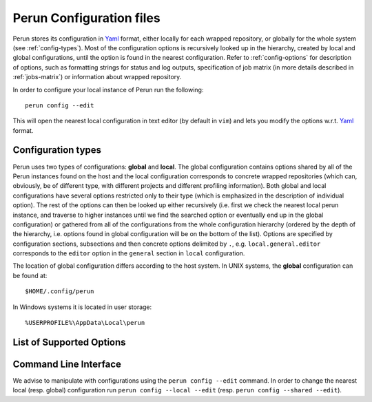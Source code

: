 .. _config-file:

Perun Configuration files
=========================

.. _Yaml: http://yaml.org/

Perun stores its configuration in Yaml_ format, either locally for each wrapped repository, or
globally for the whole system (see :ref:`config-types`). Most of the configuration options is
recursively looked up in the hierarchy, created by local and global configurations, until the
option is found in the nearest configuration. Refer to :ref:`config-options` for description
of options, such as formatting strings for status and log outputs, specification of job matrix (in
more details described in :ref:`jobs-matrix`) or information about wrapped repository.

In order to configure your local instance of Perun run the following::

    perun config --edit

This will open the nearest local configuration in text editor (by default in ``vim``) and lets you
modify the options w.r.t. Yaml_ format.

.. _config-types:

Configuration types
-------------------

Perun uses two types of configurations: **global**  and **local**. The global configuration
contains options shared by all of the Perun instances found on the host and the local configuration
corresponds to concrete wrapped repositories (which can, obviously, be of different type, with
different projects and different profiling information). Both global and local configurations have
several options restricted only to their type (which is emphasized in the description of individual
option). The rest of the options can then be looked up either recursively (i.e. first we check the
nearest local perun instance, and traverse to higher instances until we find the searched option or
eventually end up in the global configuration) or gathered from all of the configurations from the
whole configuration hierarchy (ordered by the depth of the hierarchy, i.e. options found in global
configuration will be on the bottom of the list). Options are specified by configuration sections,
subsections and then concrete options delimited by ``.``, e.g.  ``local.general.editor``
corresponds to the ``editor`` option in the ``general`` section in ``local`` configuration.

The location of global configuration differs according to the host system. In UNIX systems, the
**global** configuration can be found at::

    $HOME/.config/perun

In Windows systems it is located in user storage::

    %USERPROFILE%\AppData\Local\perun

.. _config-options:

List of Supported Options
-------------------------

.. confunit:: vcs

    ``[local-only]`` Section, which contains options corresponding to the version control system
    that is wrapped by instance of Perun. Specifies e.g. the type (in order to call corresponding
    auxiliary functions), the location in the filesystem or wrapper specific options (e.g. the
    lightweight custom ``tagit`` vcs constains additional options).

.. confkey:: vcs.type

    ``[local-only]`` Specifies the type of the wrapped version control system, in order to call
    corresponding auxiliary functions. Currently ``git`` is supported, with custom lightweight vcs
    ``tagit`` in development.

.. confkey:: vcs.url

    ``[local-only]`` Specifies path to the wrapped version control system, either as an absolute or
    a relative path that leads to the directory, where the root of the wrapped repository is (e.g.
    where ``.git`` is).

.. confunit:: general

    Section, which contains options and specifications potentially shared by more Perun instances.
    This section contains e.g. underlying text editor for editing, or paging strategy etc.

.. confkey:: general.paging

    Sets the paging for ``perun log`` and ``perun status``. Paging can be currently set to the
    following four options: ``always`` (both ``log`` and ``status`` will be paged), ``only-log``
    (only output of ``log`` will be paged), ``only-status`` (only output of ``status`` will be
    paged and ``never``. By default ``only-log`` is used in the configuration. The behaviour of
    paging can be overwritten by option ``--no-pager`` (see :doc:`cli`).

.. confkey:: general.editor

    ``[recursive]`` Sets user choice of text editor, that is e.g. used for manual text-editing of
    configuration files of Perun. Specified editor needs to be executable, has to take the filename
    as an argument and will be called as ``general.editor config.yml``. By default :ckey:`editor` is
    set to ``vim``.

.. confunit:: format

    This section contains various formatting specifications e.g. formatting specifications for
    ``perun log`` and ``perun status``.

.. confkey:: format.status

    ``[recursive]`` Specifies the formatting string for the output of the ``perun status`` command.
    The formatting string can contain raw delimiters and special tags, which are used to output
    concrete information about each profile, like e.g. command it corresponds to, type of the
    profile, time of creation, etc. Refer to :ref:`logs-status` for more information regarding the
    formatting strings for ``perun status``.

    E.g. the following formatting string::

         ┃ %type% ┃ %cmd% ┃ %workload% ┃ %collector%  ┃ (%time%) ┃

    will yield the following status when running ``perun status`` (both for stored and pending
    profiles)::

        ═══════════════════════════════════════════════════════════════════════════════▣
          id ┃   type  ┃  cmd   ┃ workload ┃  args  ┃ collector  ┃         time        ┃
        ═══════════════════════════════════════════════════════════════════════════════▣
         0@p ┃ [mixed] ┃ target ┃ hello    ┃        ┃ complexity ┃ 2017-09-07 14:41:49 ┃
         1@p ┃ [time ] ┃ perun  ┃          ┃ status ┃ time       ┃ 2017-10-19 12:30:29 ┃
         2@p ┃ [time ] ┃ perun  ┃          ┃ --help ┃ time       ┃ 2017-10-19 12:30:31 ┃
        ═══════════════════════════════════════════════════════════════════════════════▣

.. confkey:: format.shortlog

    ``[recursive]`` Specifies the formatting string for the output of the short format of ``perun
    log`` command. The formatting string can contain raw characters (delimiters, etc.) and special
    tags, which are used to output information about concrete minor version (e.g. minor version
    description, number of assigned profiles, etc.). Refer to :ref:`logs-log` for more information
    regarding the formatting strings for ``perun log``.

    E.g. the following formatting string::

        '%id:6% (%stats%) %desc%'

    will yield the following output when running ``perun log --short``::

        minor   (a|m|x|t profiles) info
        53d35c  (2|0|2|0 profiles) Add deleted jobs directory
        07f2b4  (1|0|1|0 profiles) Add necessary files for perun to work on this repo.
        bd3dc3  ---no--profiles--- root

.. confkey:: format.output_profile_template

    ``[recursive]`` Specifies the format for automatic generation of profile files (e.g. when
    running ``perun run job``, ``perun run matrix``, ``perun collect`` or ``perun postprocessby``.
    The formatting string consists either of raw characters or special tags, that output
    information according to the resulting profile. By default the following formatting string is
    set in the global configuration::

        "%collector%-%cmd%-%args%-%workload%-%date%"

    The supported tags are as follows:

    ``%collector%``:

        Placeholder for the collection unit that collected the profiling data of the given profile.
        Refer to :ref:`collectors-list` for full list of supported collectors.

    ``%postprocessors%``:

        Placeholder for list of postprocessors that were used on the given profile. The resulting
        string consists of postprocessor names joined by ``-and-`` string, i.e. for example this will
        output string ``normalizer-and-filter``.

    ``%<unit>.<param>%``:

        Placeholder for concrete value of ``<param>`` of one unit ``<unit>`` (either collector or
        postprocessor)

    ``%cmd%``:

        Placeholder for the command that was profiled, i.e. some binary, script or command (refer
        to :munit:`cmds` or :doc:`jobs` for more details).

    ``%args%``:

        Placeholder for arguments that were supplied to the profiled command (refer to
        :munit:`args` or :doc:`jobs` for more details).

    ``%workload%``:

        Placeholder for workload that was supplied to the profiled command (refer to
        :munit:`workloads` or :doc:`jobs` for more details).

    ``%type%``:

        Placeholder for global type of the resources of the profile, i.e. `memory`, `time`,
        `mixed`, etc.

    ``%date%``:

        Placeholder for the time and date that the profile was generated in form of
        ``YEAR-MONTH-DAY-HOUR-MINUTES-SECONDS``.

    ``%origin%``:

        Placeholder for the origin of the profile, i.e. the minor version identification for which
        the profiles was generated and the profiling data was collected.

    ``%counter%``:

        Placeholder for increasing counter (counting from 0) for one run of perun. Note that this
        may rewrite existing profiles and is mostly meant to distinguish between profiles during
        one batch run of profile generation (e.g. when ``perun run matrix`` is executed).

.. confkey:: cmds

    ``[local-only]`` Refer to :munit:`cmds`.

.. confkey:: args

    ``[local-only]`` Refer to :munit:`args`.

.. confkey:: workloads

    ``[local-only]`` Refer to :munit:`workloads`

.. confkey:: collectors

    ``[local-only]`` Refer to :munit:`collectors`

.. confkey:: postprocessors

    ``[local-only]`` Refer to :munit:`postprocessors`

.. confunit:: degradation

    Section, which contains options and specifications potentially shared by more Perun instances.
    This section contains e.g. underlying text editor for editing, or paging strategy etc.

.. confkey:: degradation.apply

    ``[recursive]``

.. confkey:: degradation.strategies

    ``[gathered]`` Specifies the rules for application of the performance degradation methods for
    profiles with corresponding profile configurations (e.g. with concrete profile type, specified
    collector, etc.). Refer to :ref:`degradation-config` for more details about application of
    strategies.

    The following configuration will apply the :ref:`degradation-method-bmoe` method for all of the
    `mixed` types of the profiles, which were postprocessed using the
    :ref:`postprocessors-regression-analysis` and :ref:`degradation-method-aat` otherwise.

    .. code-block:: yaml

        degradation:
          strategies:
            - type: mixed
              postprocessor: regression_analysis
              method: bmoe
            - method: aat

.. _config-cli:

Command Line Interface
----------------------

We advise to manipulate with configurations using the ``perun config --edit`` command. In order to
change the nearest local (resp. global) configuration run ``perun config --local --edit`` (resp.
``perun config --shared --edit``).

.. click:: perun.cli:config
   :prog: perun config

.. click:: perun.cli:config_get
   :prog: perun config get

.. click:: perun.cli:config_set
   :prog: perun config set

.. click:: perun.cli:config_edit
   :prog: perun config edit
